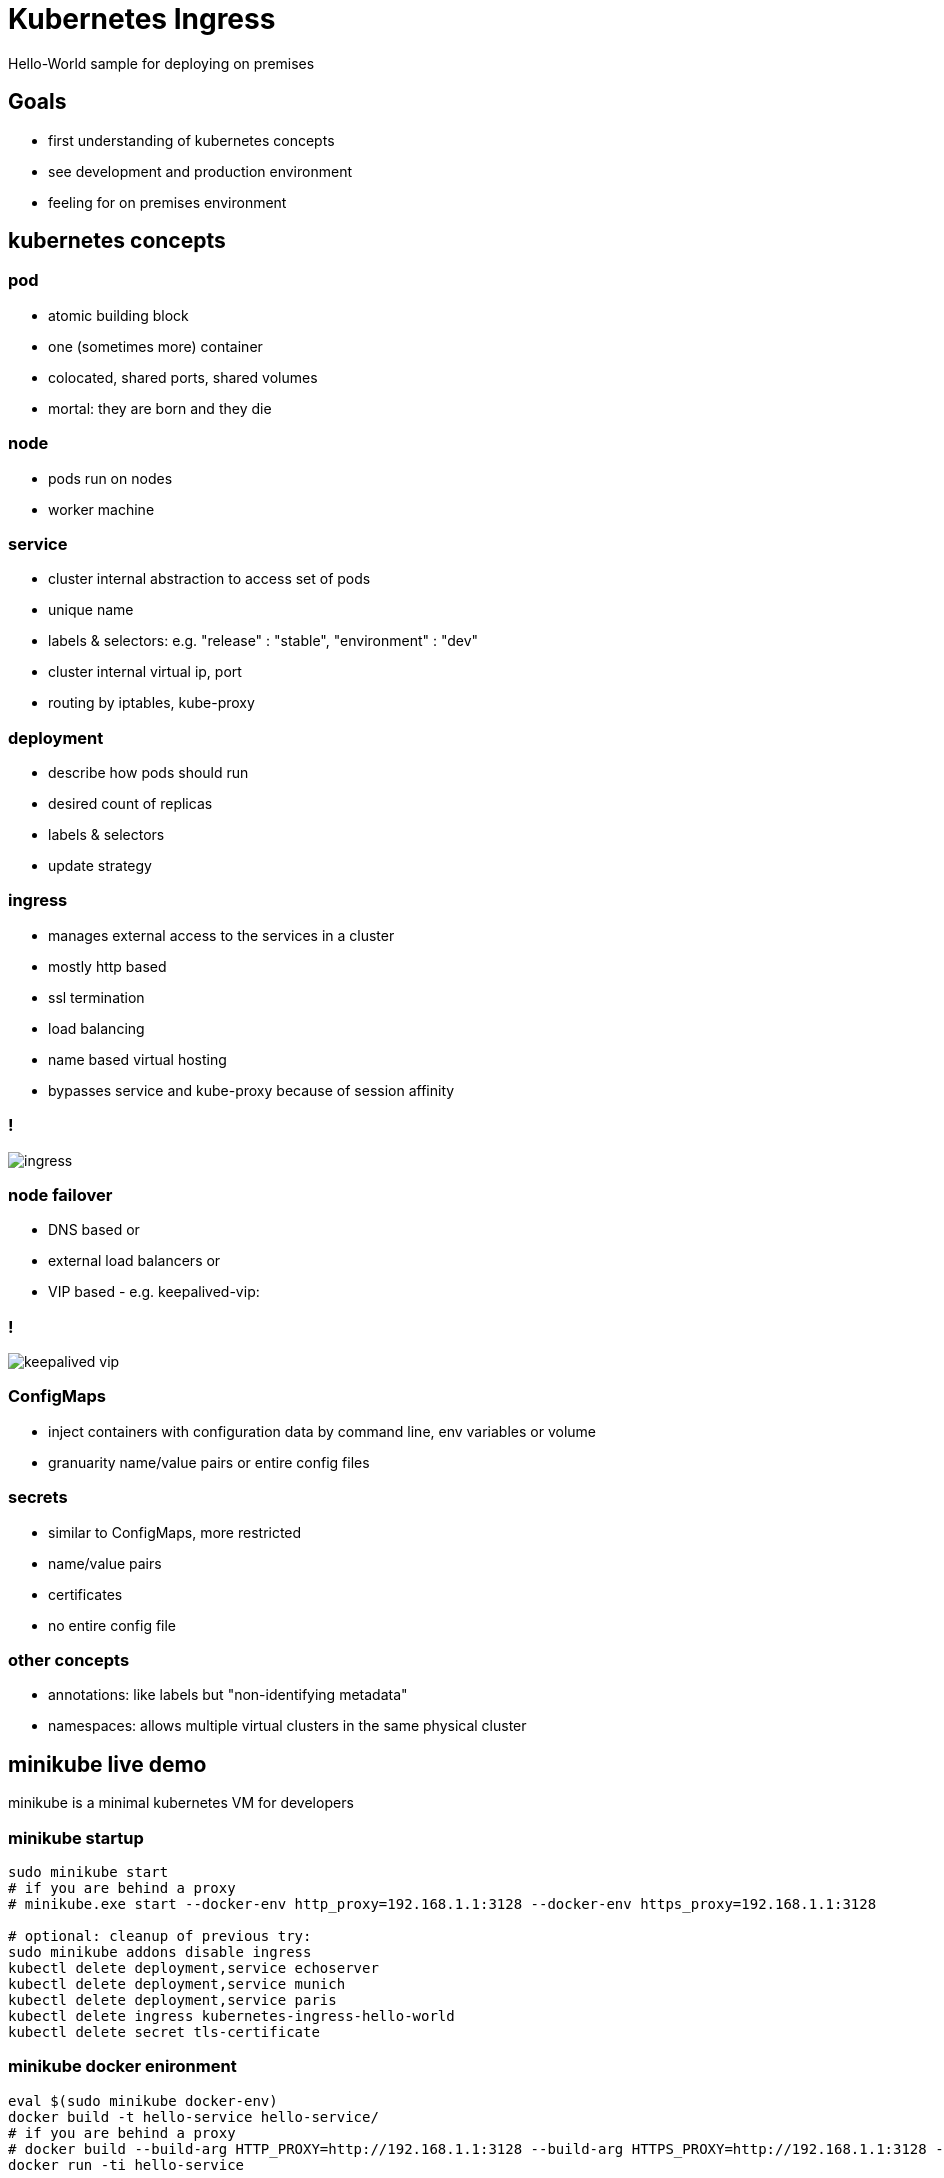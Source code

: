 [background-color="#303030"]
= Kubernetes Ingress 
Hello-World sample for deploying on premises

[background-color="#303030"]
== Goals 

* first understanding of kubernetes concepts
* see development and production environment
* feeling for on premises environment

[background-color="#326de6"]
== kubernetes concepts

[background-color="#326de6"]
=== pod
* atomic building block
* one (sometimes more) container
* colocated, shared ports, shared volumes
* mortal: they are born and they die

[background-color="#326de6"]
=== node
* pods run on nodes
* worker machine

[background-color="#326de6"]
=== service
* cluster internal abstraction to access set of pods
* unique name
* labels & selectors: e.g. "release" : "stable", "environment" : "dev"
* cluster internal virtual ip, port
* routing by iptables, kube-proxy

[background-color="#326de6"]
=== deployment
* describe how pods should run
* desired count of replicas
* labels & selectors
* update strategy

[background-color="#326de6"]
=== ingress
* manages external access to the services in a cluster
* mostly http based
* ssl termination
* load balancing
* name based virtual hosting
* bypasses service and kube-proxy because of session affinity

[background-color="#326de6"]
=== !
image::img/ingress.png[]

[background-color="#326de6"]
=== node failover
* DNS based or
* external load balancers or
* VIP based - e.g. keepalived-vip:

[background-color="#326de6"]
=== !
image::img/keepalived-vip.png[]

[background-color="#326de6"]
=== ConfigMaps
* inject containers with configuration data
  by command line, env variables or volume
* granuarity
  name/value pairs or entire config files

[background-color="#326de6"]
=== secrets
* similar to ConfigMaps, more restricted
* name/value pairs
* certificates
* no entire config file

[background-color="#326de6"]
=== other concepts
* annotations: like labels 
  but "non-identifying metadata"
* namespaces: allows multiple virtual clusters 
  in the same physical cluster

[background-color="#c9e9ec"]
== minikube live demo 

minikube is a minimal kubernetes VM for developers

[background-color="#c9e9ec"]
=== minikube startup
:source-highlighter: highlightjs
[source,bash]
----
sudo minikube start
# if you are behind a proxy
# minikube.exe start --docker-env http_proxy=192.168.1.1:3128 --docker-env https_proxy=192.168.1.1:3128

# optional: cleanup of previous try:
sudo minikube addons disable ingress
kubectl delete deployment,service echoserver
kubectl delete deployment,service munich
kubectl delete deployment,service paris
kubectl delete ingress kubernetes-ingress-hello-world
kubectl delete secret tls-certificate
----

[background-color="#c9e9ec"]
=== minikube docker enironment
:source-highlighter: highlightjs
[source,bash]
----
eval $(sudo minikube docker-env)
docker build -t hello-service hello-service/ 
# if you are behind a proxy
# docker build --build-arg HTTP_PROXY=http://192.168.1.1:3128 --build-arg HTTPS_PROXY=http://192.168.1.1:3128 -t hello-service hello-service/
docker run -ti hello-service
----

[background-color="#c9e9ec"]
=== create pods & services

* existing sample from google "echoserver"
* own node based "hello-service"

:source-highlighter: highlightjs
[source,bash]
----
kubectl run echoserver --image=gcr.io/google_containers/echoserver:1.4 --port=8080
kubectl expose deployment echoserver --type=NodePort
# sudo minikube service echoserver

kubectl run munich --image=hello-service:latest --image-pull-policy=Never --env="GREETINGS=grias-eich" --port=80
kubectl expose deployment munich --type=NodePort
# sudo minikube service munich

kubectl run paris --image=hello-service:latest --image-pull-policy=Never --env="GREETINGS=bonjour" --port=80
kubectl expose deployment paris --type=NodePort
# sudo minikube service paris
----

[background-color="#c9e9ec"]
=== create secrets
:source-highlighter: highlightjs
[source,bash]
----
openssl req -x509 -nodes -days 365 -newkey rsa:2048 -keyout ./tls.key -out ./tls.crt -config <(
cat <<-EOF
[req]
default_bits = 2048
prompt = no
default_md = sha256
req_extensions = req_ext
distinguished_name = dn
x509_extensions = req_ext

[ dn ]
CN = greetings.toall
C = DE
ST = BY
L = Munich
O = Muenchhausen
OU = Muenchhausen

[ req_ext ]
subjectAltName = @alt_names

[ alt_names ]
DNS.1 = greetings.toall
DNS.2 = munich.greetings.toall
DNS.3 = paris.greetings.toall
EOF
)
----

:source-highlighter: highlightjs
[source,bash]
----
kubectl create secret tls tls-certificate --key ./tls.key --cert ./tls.crt
----

[background-color="#c9e9ec"]
=== create ingress
:source-highlighter: highlightjs
[source,bash]
----
sudo minikube addons enable ingress
kubectl create --validate=false -f kubernetes-ingress-hello-world.yaml
# kubectl describe ing kubernetes-ingress-hello-world

# Browser: https://paris.greetings.toall/
# Browser: https://greetings.toall/paris
# Browser: https://munich.greetings.toall/
# Browser: https://greetings.toall/munich
# Browser: https://greetings.toall/

# kubectl get pods --all-namespaces --watch
# kubectl.exe logs munich-xxxxxxx
# kubectl scale deployment munich --replicas=3
# minikube dashboard

# add ips to hosts file:
# echo "$(sudo minikube ip) echo.toall greetings.toall paris.greetings.toall munich.greetings.toall" | sudo tee -a /etc/hosts
----

[background-color="#c9e9ec"]
=== alternative ingress controllers

* kubernetes/ingress-nginx 	
* nginxinc/kubernetes-ingress with NGINX 	
* nginxinc/kubernetes-ingress with NGINX Plus 	
* haproxy based (upcomming)		

[background-color="#ffffff"]
== kubespray live demo 

* scripts to deploy production ready kubernetes cluster
* supports: AWS, GCE, Azure, OpenStack or Baremetal
* Ansible based

[background-color="#303030"]
== references
* https://kubernetes.io/docs/reference/kubectl/docker-cli-to-kubectl/[kubectl for docker users]
* https://github.com/kubernetes/ingress-nginx/tree/master/deploy#minikube[kubernetes howto: nginx ingress]
* https://github.com/nginxinc/kubernetes-ingress/blob/master/docs/nginx-ingress-controllers.md[ingress controller alternatives]
* https://medium.com/@Oskarr3/setting-up-ingress-on-minikube-6ae825e98f82[howto: setting up ingress on minikube]
* https://github.com/kubernetes/contrib/tree/master/ingress/controllers/nginx/examples/tls[howto: nginx ingress ssl termination]
* https://github.com/kubernetes/ingress-nginx/issues/1374[issue: nginx ingress certificate]
* https://daemonza.github.io/2017/02/13/kubernetes-nginx-ingress-controller/[howto: Kubernetes nginx-ingress-controller]
* https://github.com/kubernetes/contrib/tree/master/keepalived-vip[keepalived-vip]
* https://github.com/kubernetes-incubator/kubespray[kubespray]
